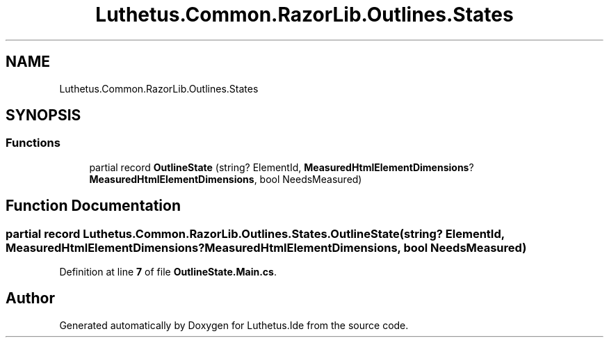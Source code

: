 .TH "Luthetus.Common.RazorLib.Outlines.States" 3 "Version 1.0.0" "Luthetus.Ide" \" -*- nroff -*-
.ad l
.nh
.SH NAME
Luthetus.Common.RazorLib.Outlines.States
.SH SYNOPSIS
.br
.PP
.SS "Functions"

.in +1c
.ti -1c
.RI "partial record \fBOutlineState\fP (string? ElementId, \fBMeasuredHtmlElementDimensions\fP? \fBMeasuredHtmlElementDimensions\fP, bool NeedsMeasured)"
.br
.in -1c
.SH "Function Documentation"
.PP 
.SS "partial record Luthetus\&.Common\&.RazorLib\&.Outlines\&.States\&.OutlineState (string? ElementId, \fBMeasuredHtmlElementDimensions\fP? MeasuredHtmlElementDimensions, bool NeedsMeasured)"

.PP
Definition at line \fB7\fP of file \fBOutlineState\&.Main\&.cs\fP\&.
.SH "Author"
.PP 
Generated automatically by Doxygen for Luthetus\&.Ide from the source code\&.
